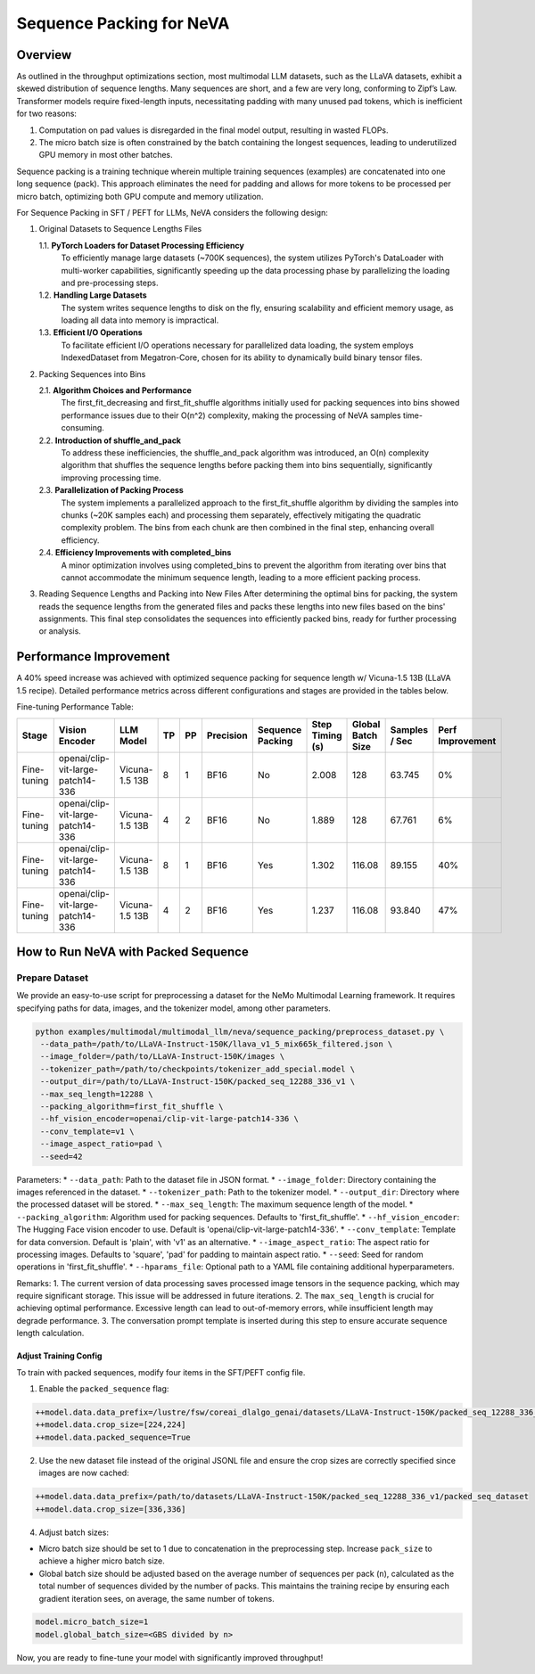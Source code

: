 Sequence Packing for NeVA
=========================

Overview
--------
As outlined in the throughput optimizations section, most multimodal LLM datasets, such as the LLaVA datasets, exhibit a skewed distribution of sequence lengths. Many sequences are short, and a few are very long, conforming to Zipf’s Law. Transformer models require fixed-length inputs, necessitating padding with many unused pad tokens, which is inefficient for two reasons:

1. Computation on pad values is disregarded in the final model output, resulting in wasted FLOPs.
2. The micro batch size is often constrained by the batch containing the longest sequences, leading to underutilized GPU memory in most other batches.

Sequence packing is a training technique wherein multiple training sequences (examples) are concatenated into one long sequence (pack). This approach eliminates the need for padding and allows for more tokens to be processed per micro batch, optimizing both GPU compute and memory utilization.

For Sequence Packing in SFT / PEFT for LLMs, NeVA considers the following design:

1. Original Datasets to Sequence Lengths Files

   1.1. **PyTorch Loaders for Dataset Processing Efficiency**
        To efficiently manage large datasets (~700K sequences), the system utilizes PyTorch's DataLoader with multi-worker capabilities, significantly speeding up the data processing phase by parallelizing the loading and pre-processing steps.
   1.2. **Handling Large Datasets**
        The system writes sequence lengths to disk on the fly, ensuring scalability and efficient memory usage, as loading all data into memory is impractical.
   1.3. **Efficient I/O Operations**
        To facilitate efficient I/O operations necessary for parallelized data loading, the system employs IndexedDataset from Megatron-Core, chosen for its ability to dynamically build binary tensor files.

2. Packing Sequences into Bins

   2.1. **Algorithm Choices and Performance**
        The first_fit_decreasing and first_fit_shuffle algorithms initially used for packing sequences into bins showed performance issues due to their O(n^2) complexity, making the processing of NeVA samples time-consuming.
   2.2. **Introduction of shuffle_and_pack**
        To address these inefficiencies, the shuffle_and_pack algorithm was introduced, an O(n) complexity algorithm that shuffles the sequence lengths before packing them into bins sequentially, significantly improving processing time.
   2.3. **Parallelization of Packing Process**
        The system implements a parallelized approach to the first_fit_shuffle algorithm by dividing the samples into chunks (~20K samples each) and processing them separately, effectively mitigating the quadratic complexity problem. The bins from each chunk are then combined in the final step, enhancing overall efficiency.
   2.4. **Efficiency Improvements with completed_bins**
        A minor optimization involves using completed_bins to prevent the algorithm from iterating over bins that cannot accommodate the minimum sequence length, leading to a more efficient packing process.

3. Reading Sequence Lengths and Packing into New Files
   After determining the optimal bins for packing, the system reads the sequence lengths from the generated files and packs these lengths into new files based on the bins' assignments. This final step consolidates the sequences into efficiently packed bins, ready for further processing or analysis.

Performance Improvement
-----------------------
A 40% speed increase was achieved with optimized sequence packing for sequence length w/ Vicuna-1.5 13B (LLaVA 1.5 recipe). Detailed performance metrics across different configurations and stages are provided in the tables below.

Fine-tuning Performance Table:

+--------------+---------------------------+----------------+----+----+-----------+------------------+-----------------+-------------------+---------------+-------------------+
| Stage        | Vision Encoder            | LLM Model      | TP | PP | Precision | Sequence Packing | Step Timing (s) | Global Batch Size | Samples / Sec | Perf Improvement  |
+==============+===========================+================+====+====+===========+==================+=================+===================+===============+===================+
| Fine-tuning  | openai/clip-vit-large-    | Vicuna-1.5 13B | 8  | 1  | BF16      | No               | 2.008           | 128               | 63.745        | 0%                |
|              | patch14-336               |                |    |    |           |                  |                 |                   |               |                   |
+--------------+---------------------------+----------------+----+----+-----------+------------------+-----------------+-------------------+---------------+-------------------+
| Fine-tuning  | openai/clip-vit-large-    | Vicuna-1.5 13B | 4  | 2  | BF16      | No               | 1.889           | 128               | 67.761        | 6%                |
|              | patch14-336               |                |    |    |           |                  |                 |                   |               |                   |
+--------------+---------------------------+----------------+----+----+-----------+------------------+-----------------+-------------------+---------------+-------------------+
| Fine-tuning  | openai/clip-vit-large-    | Vicuna-1.5 13B | 8  | 1  | BF16      | Yes              | 1.302           | 116.08            | 89.155        | 40%               |
|              | patch14-336               |                |    |    |           |                  |                 |                   |               |                   |
+--------------+---------------------------+----------------+----+----+-----------+------------------+-----------------+-------------------+---------------+-------------------+
| Fine-tuning  | openai/clip-vit-large-    | Vicuna-1.5 13B | 4  | 2  | BF16      | Yes              | 1.237           | 116.08            | 93.840        | 47%               |
|              | patch14-336               |                |    |    |           |                  |                 |                   |               |                   |
+--------------+---------------------------+----------------+----+----+-----------+------------------+-----------------+-------------------+---------------+-------------------+

How to Run NeVA with Packed Sequence
------------------------------------
Prepare Dataset
^^^^^^^^^^^^^^^
We provide an easy-to-use script for preprocessing a dataset for the NeMo Multimodal Learning framework. It requires specifying paths for data, images, and the tokenizer model, among other parameters.

.. code-block:: bash

    python examples/multimodal/multimodal_llm/neva/sequence_packing/preprocess_dataset.py \
     --data_path=/path/to/LLaVA-Instruct-150K/llava_v1_5_mix665k_filtered.json \
     --image_folder=/path/to/LLaVA-Instruct-150K/images \
     --tokenizer_path=/path/to/checkpoints/tokenizer_add_special.model \
     --output_dir=/path/to/LLaVA-Instruct-150K/packed_seq_12288_336_v1 \
     --max_seq_length=12288 \
     --packing_algorithm=first_fit_shuffle \
     --hf_vision_encoder=openai/clip-vit-large-patch14-336 \
     --conv_template=v1 \
     --image_aspect_ratio=pad \
     --seed=42

Parameters:
* ``--data_path``: Path to the dataset file in JSON format.
* ``--image_folder``: Directory containing the images referenced in the dataset.
* ``--tokenizer_path``: Path to the tokenizer model.
* ``--output_dir``: Directory where the processed dataset will be stored.
* ``--max_seq_length``: The maximum sequence length of the model.
* ``--packing_algorithm``: Algorithm used for packing sequences. Defaults to 'first_fit_shuffle'.
* ``--hf_vision_encoder``: The Hugging Face vision encoder to use. Default is 'openai/clip-vit-large-patch14-336'.
* ``--conv_template``: Template for data conversion. Default is 'plain', with 'v1' as an alternative.
* ``--image_aspect_ratio``: The aspect ratio for processing images. Defaults to 'square', 'pad' for padding to maintain aspect ratio.
* ``--seed``: Seed for random operations in 'first_fit_shuffle'.
* ``--hparams_file``: Optional path to a YAML file containing additional hyperparameters.

Remarks:
1. The current version of data processing saves processed image tensors in the sequence packing, which may require significant storage. This issue will be addressed in future iterations.
2. The ``max_seq_length`` is crucial for achieving optimal performance. Excessive length can lead to out-of-memory errors, while insufficient length may degrade performance.
3. The conversation prompt template is inserted during this step to ensure accurate sequence length calculation.

Adjust Training Config
""""""""""""""""""""""
To train with packed sequences, modify four items in the SFT/PEFT config file.

1. Enable the ``packed_sequence`` flag:

.. code-block:: bash

    ++model.data.data_prefix=/lustre/fsw/coreai_dlalgo_genai/datasets/LLaVA-Instruct-150K/packed_seq_12288_336_v1/packed_seq_dataset
    ++model.data.crop_size=[224,224]
    ++model.data.packed_sequence=True

2. Use the new dataset file instead of the original JSONL file and ensure the crop sizes are correctly specified since images are now cached:

.. code-block:: bash

    ++model.data.data_prefix=/path/to/datasets/LLaVA-Instruct-150K/packed_seq_12288_336_v1/packed_seq_dataset
    ++model.data.crop_size=[336,336]

4. Adjust batch sizes:

* Micro batch size should be set to 1 due to concatenation in the preprocessing step. Increase ``pack_size`` to achieve a higher micro batch size.
* Global batch size should be adjusted based on the average number of sequences per pack (``n``), calculated as the total number of sequences divided by the number of packs. This maintains the training recipe by ensuring each gradient iteration sees, on average, the same number of tokens.

.. code-block:: bash

    model.micro_batch_size=1
    model.global_batch_size=<GBS divided by n>

Now, you are ready to fine-tune your model with significantly improved throughput!
